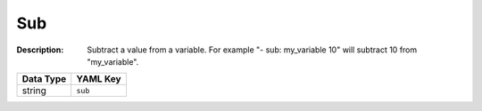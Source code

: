 .. _#/properties/Actions/items/properties/Behaviours/definitions/behaviourDefinitionCommand/properties/sub:

.. #/properties/Actions/items/properties/Behaviours/definitions/behaviourDefinitionCommand/properties/sub

Sub
===

:Description: Subtract a value from a variable. For example "- sub: my_variable 10" will subtract 10 from "my_variable".

.. list-table::

   * - **Data Type**
     - **YAML Key**
   * - string
     - ``sub``


